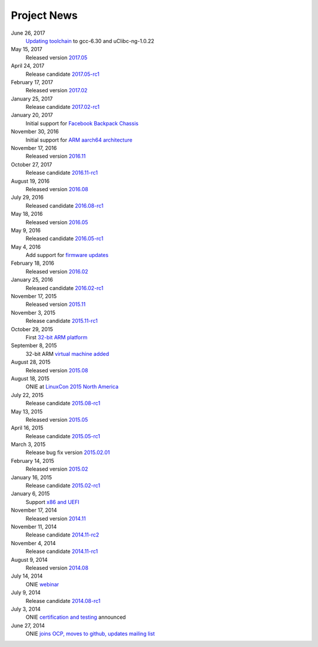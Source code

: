 .. Copyright (C) 2017 Curt Brune <curt@cumulusnetworks.com>
   SPDX-License-Identifier:     GPL-2.0

.. _news:

************
Project News
************

June 26, 2017
  `Updating toolchain
  <http://lists.opencompute.org/pipermail/opencompute-onie/2017-June/001452.html>`_
  to gcc-6.30 and uClibc-ng-1.0.22

May 15, 2017
  Released version `2017.05
  <http://lists.opencompute.org/pipermail/opencompute-onie/2017-May/001403.html>`_

April 24, 2017
  Release candidate `2017.05-rc1
  <http://lists.opencompute.org/pipermail/opencompute-onie/2017-April/001398.html>`_

February 17, 2017
  Released version `2017.02
  <http://lists.opencompute.org/pipermail/opencompute-onie/2017-February/001354.html>`_

January 25, 2017
  Release candidate `2017.02-rc1
  <http://lists.opencompute.org/pipermail/opencompute-onie/2017-January/001344.html>`_

January 20, 2017
  Initial support for `Facebook Backpack Chassis
  <http://lists.opencompute.org/pipermail/opencompute-onie/2017-January/001333.html>`_

November 30, 2016
  Initial support for `ARM aarch64 architecture
  <http://lists.opencompute.org/pipermail/opencompute-onie/2016-November/001312.html>`_

November 17, 2016
  Released version `2016.11
  <http://lists.opencompute.org/pipermail/opencompute-onie/2016-November/001311.html>`_

October 27, 2017
  Release candidate `2016.11-rc1
  <http://lists.opencompute.org/pipermail/opencompute-onie/2016-October/001301.html>`_

August 19, 2016
  Released version `2016.08
  <http://lists.opencompute.org/pipermail/opencompute-onie/2016-August/001214.html>`_

July 29, 2016
  Released candidate `2016.08-rc1
  <http://lists.opencompute.org/pipermail/opencompute-onie/2016-July/001205.html>`_

May 18, 2016
  Released version `2016.05
  <http://lists.opencompute.org/pipermail/opencompute-onie/2016-May/001165.html>`_

May 9, 2016
  Released candidate `2016.05-rc1
  <http://lists.opencompute.org/pipermail/opencompute-onie/2016-May/001143.html>`_

May 4, 2016
  Add support for `firmware updates
  <http://lists.opencompute.org/pipermail/opencompute-onie/2016-May/001132.html>`_

February 18, 2016
  Released version `2016.02
  <http://lists.opencompute.org/pipermail/opencompute-onie/2016-February/001020.html>`_

January 25, 2016
  Released candidate `2016.02-rc1
  <http://lists.opencompute.org/pipermail/opencompute-onie/2016-January/001001.html>`_

November 17, 2015
  Released version `2015.11
  <http://lists.opencompute.org/pipermail/opencompute-onie/2015-November/000924.html>`_

November 3, 2015
  Release candidate `2015.11-rc1
  <http://lists.opencompute.org/pipermail/opencompute-onie/2015-November/000909.html>`_

October 29, 2015
  First `32-bit ARM platform
  <http://lists.opencompute.org/pipermail/opencompute-onie/2015-October/000906.html>`_

September 8, 2015
  32-bit ARM `virtual machine added
  <http://lists.opencompute.org/pipermail/opencompute-onie/2015-September/000846.html>`_

August 28, 2015
  Released version `2015.08
  <http://lists.opencompute.org/pipermail/opencompute-onie/2015-August/000840.html>`_

August 18, 2015
  ONIE at `LinuxCon 2015 North America
  <http://lists.opencompute.org/pipermail/opencompute-onie/2015-June/000747.html>`_

July 22, 2015
  Release candidate `2015.08-rc1
  <http://lists.opencompute.org/pipermail/opencompute-onie/2015-July/000809.html>`_

May 13, 2015
  Released version `2015.05
  <http://lists.opencompute.org/pipermail/opencompute-onie/2015-May/000631.html>`_

April 16, 2015
  Release candidate `2015.05-rc1
  <http://lists.opencompute.org/pipermail/opencompute-onie/2015-April/000593.html>`_

March 3, 2015
  Release bug fix version `2015.02.01
  <http://lists.opencompute.org/pipermail/opencompute-onie/2015-March/000450.html>`_

February 14, 2015
  Released version `2015.02
  <http://lists.opencompute.org/pipermail/opencompute-onie/2015-February/000398.html>`_

January 16, 2015
  Release candidate `2015.02-rc1
  <http://lists.opencompute.org/pipermail/opencompute-onie/2015-January/000383.html>`_

January 6, 2015
  Support `x86 and UEFI
  <http://lists.opencompute.org/pipermail/opencompute-onie/2015-January/000359.html>`_

November 17, 2014
  Released version `2014.11
  <http://lists.opencompute.org/pipermail/opencompute-onie/2014-November/000300.html>`_

November 11, 2014
  Release candidate `2014.11-rc2
  <http://lists.opencompute.org/pipermail/opencompute-onie/2014-November/000288.html>`_

November 4, 2014
  Release candidate `2014.11-rc1
  <http://lists.opencompute.org/pipermail/opencompute-onie/2014-November/000276.html>`_

August 9, 2014
  Released version `2014.08
  <http://lists.opencompute.org/pipermail/opencompute-onie/2014-August/000044.html>`_

July 14, 2014
  ONIE `webinar <http://lists.opencompute.org/pipermail/opencompute-onie/2014-August/000064.html>`_

July 9, 2014
  Release candidate `2014.08-rc1
  <http://lists.opencompute.org/pipermail/opencompute-onie/2014-July/000016.html>`_

July 3, 2014
  ONIE `certification and testing
  <http://lists.opencompute.org/pipermail/opencompute-onie/2014-July/000010.html>`_
  announced

June 27, 2014
  ONIE `joins OCP, moves to github, updates mailing list
  <http://lists.opencompute.org/pipermail/opencompute-onie/2014-June/000000.html>`_
